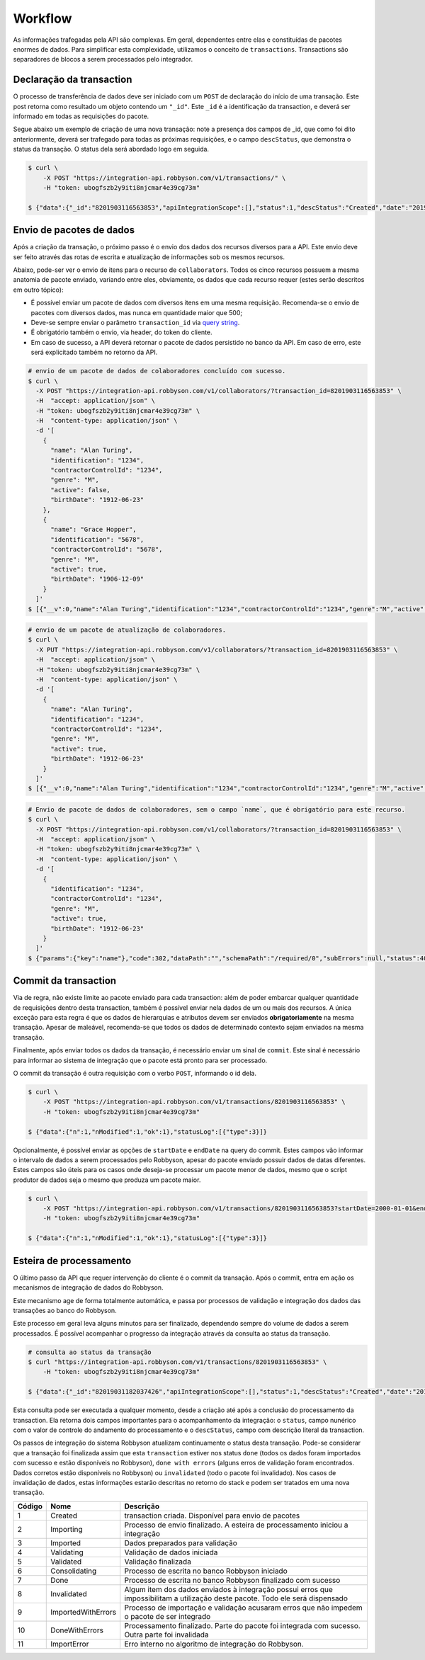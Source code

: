 Workflow
~~~~~~~~

As informações trafegadas pela API são complexas. Em geral, dependentes
entre elas e constituídas de pacotes enormes de dados. Para simplificar
esta complexidade, utilizamos o conceito de ``transactions``.
Transactions são separadores de blocos a serem processados pelo
integrador.

Declaração da transaction
^^^^^^^^^^^^^^^^^^^^^^^^^

O processo de transferência de dados deve ser iniciado com um ``POST``
de declaração do início de uma transação. Este post retorna como
resultado um objeto contendo um ``"_id"``. Este ``_id`` é a
identificação da transaction, e deverá ser informado em todas as
requisições do pacote.

Segue abaixo um exemplo de criação de uma nova transação: note a
presença dos campos de \_id, que como foi dito anteriormente, deverá ser
trafegado para todas as próximas requisições, e o campo ``descStatus``,
que demonstra o status da transação. O status dela será abordado logo em
seguida.

.. code:: bash

   $ curl \
       -X POST "https://integration-api.robbyson.com/v1/transactions/" \
       -H "token: ubogfszb2y9iti8njcmar4e39cg73m"

   $ {"data":{"_id":"8201903116563853","apiIntegrationScope":[],"status":1,"descStatus":"Created","date":"2019-01-31T16:56:03.824Z"},"statusLog":[{"type":3}]}


Envio de pacotes de dados
^^^^^^^^^^^^^^^^^^^^^^^^^

Após a criação da transação, o próximo passo é o envio dos dados dos
recursos diversos para a API. Este envio deve ser feito através das
rotas de escrita e atualização de informações sob os mesmos recursos.

Abaixo, pode-ser ver o envio de itens para o recurso de
``collaborators``. Todos os cinco recursos possuem a mesma anatomia de
pacote enviado, variando entre eles, obviamente, os dados que cada
recurso requer (estes serão descritos em outro tópico):

-  É possível enviar um pacote de dados com diversos itens em uma mesma
   requisição. Recomenda-se o envio de pacotes com diversos dados, mas
   nunca em quantidade maior que 500;
-  Deve-se sempre enviar o parâmetro ``transaction_id`` via `query
   string`_.
-  É obrigatório também o envio, via header, do token do cliente.
-  Em caso de sucesso, a API deverá retornar o pacote de dados
   persistido no banco da API. Em caso de erro, este será explicitado
   também no retorno da API.

.. _query string: https://en.wikipedia.org/wiki/Query_string

.. code:: bash

   # envio de um pacote de dados de colaboradores concluído com sucesso.
   $ curl \
     -X POST "https://integration-api.robbyson.com/v1/collaborators/?transaction_id=8201903116563853" \
     -H  "accept: application/json" \
     -H "token: ubogfszb2y9iti8njcmar4e39cg73m" \
     -H  "content-type: application/json" \
     -d '[
       {
         "name": "Alan Turing",
         "identification": "1234",
         "contractorControlId": "1234",
         "genre": "M",
         "active": false,
         "birthDate": "1912-06-23"
       },
       {
         "name": "Grace Hopper",
         "identification": "5678",
         "contractorControlId": "5678",
         "genre": "M",
         "active": true,
         "birthDate": "1906-12-09"
       }
     ]'
   $ [{"__v":0,"name":"Alan Turing","identification":"1234","contractorControlId":"1234","genre":"M","active":false,"birthDate":"1912-06-23","stackId":"8201903116563853","contractorId":"8"},{"__v":0,"name":"Grace Hopper","identification":"5678","contractorControlId":"5678","genre":"M","active":true,"birthDate":"1906-12-09","stackId":"8201903116563853","contractorId":"8"}]

.. code:: bash

   # envio de um pacote de atualização de colaboradores.
   $ curl \
     -X PUT "https://integration-api.robbyson.com/v1/collaborators/?transaction_id=8201903116563853" \
     -H  "accept: application/json" \
     -H "token: ubogfszb2y9iti8njcmar4e39cg73m" \
     -H  "content-type: application/json" \
     -d '[
       {
         "name": "Alan Turing",
         "identification": "1234",
         "contractorControlId": "1234",
         "genre": "M",
         "active": true,
         "birthDate": "1912-06-23"
       }
     ]'
   $ [{"__v":0,"name":"Alan Turing","identification":"1234","contractorControlId":"1234","genre":"M","active":true,"birthDate":"1912-06-23","stackId":"8201903116563853","contractorId":"8"}]

.. code:: bash

   # Envio de pacote de dados de colaboradores, sem o campo `name`, que é obrigatório para este recurso.
   $ curl \
     -X POST "https://integration-api.robbyson.com/v1/collaborators/?transaction_id=8201903116563853" \
     -H  "accept: application/json" \
     -H "token: ubogfszb2y9iti8njcmar4e39cg73m" \
     -H  "content-type: application/json" \
     -d '[
       {
         "identification": "1234",
         "contractorControlId": "1234",
         "genre": "M",
         "active": true,
         "birthDate": "1912-06-23"
       }
     ]'
   $ {"params":{"key":"name"},"code":302,"dataPath":"","schemaPath":"/required/0","subErrors":null,"status":400,"name":"Error","message":"The \"collaborators\" body parameter is invalid ([{\"identification\":\"1234\",\"contractorControlId\":\"1234\",\"genre\":\"M\",\"active\":true,\"birthDate\":\"1912-06-23\"}]) \nUnable to parse array item at index 0 ({\"identification\":\"1234\",\"contractorControlId\":\"1234\",\"genre\":\"M\",\"active\":true,\"birthDate\":\"1912-06-23\"}). \nJSON Schema validation error. \nData path: \"undefined[0].\" \nSchema path: \"/required/0\" \nMissing required property: name"}

Commit da transaction
^^^^^^^^^^^^^^^^^^^^^

Via de regra, não existe limite ao pacote enviado para cada transaction:
além de poder embarcar qualquer quantidade de requisições dentro desta
transaction, também é possível enviar nela dados de um ou mais dos
recursos. A única exceção para esta regra é que os dados de hierarquias
e atributos devem ser enviados **obrigatoriamente** na mesma transação.
Apesar de maleável, recomenda-se que todos os dados de determinado
contexto sejam enviados na mesma transação.

Finalmente, após enviar todos os dados da transação, é necessário enviar
um sinal de ``commit``. Este sinal é necessário para informar ao sistema
de integração que o pacote está pronto para ser processado.

O commit da transação é outra requisição com o verbo ``POST``,
informando o id dela.

.. code:: bash

   $ curl \
       -X POST "https://integration-api.robbyson.com/v1/transactions/8201903116563853" \
       -H "token: ubogfszb2y9iti8njcmar4e39cg73m"

   $ {"data":{"n":1,"nModified":1,"ok":1},"statusLog":[{"type":3}]}

Opcionalmente, é possível enviar as opções de ``startDate`` e ``endDate`` na query do commit. Estes campos vão informar o intervalo de dados a serem processados pelo Robbyson, apesar do pacote enviado possuir dados de datas diferentes. Estes campos são úteis para os casos onde deseja-se processar um pacote menor de dados, mesmo que o script produtor de dados seja o mesmo que produza um pacote maior.

.. code:: bash

   $ curl \
       -X POST "https://integration-api.robbyson.com/v1/transactions/8201903116563853?startDate=2000-01-01&endDate=2000-01-20" \
       -H "token: ubogfszb2y9iti8njcmar4e39cg73m"
 
   $ {"data":{"n":1,"nModified":1,"ok":1},"statusLog":[{"type":3}]}

Esteira de processamento
^^^^^^^^^^^^^^^^^^^^^^^^

O último passo da API que requer intervenção do cliente é o commit da
transação. Após o commit, entra em ação os mecanismos de integração de
dados do Robbyson.

Este mecanismo age de forma totalmente automática, e passa por processos
de validação e integração dos dados das transações ao banco do Robbyson.

Este processo em geral leva alguns minutos para ser finalizado,
dependendo sempre do volume de dados a serem processados. É possível
acompanhar o progresso da integração através da consulta ao status da
transação.

.. code:: bash

   # consulta ao status da transação
   $ curl "https://integration-api.robbyson.com/v1/transactions/8201903116563853" \
       -H "token: ubogfszb2y9iti8njcmar4e39cg73m"

   $ {"data":{"_id":"82019031182037426","apiIntegrationScope":[],"status":1,"descStatus":"Created","date":"2019-01-31T18:20:37.402Z"},"statusLog":[{"type":3}]}

Esta consulta pode ser executada a qualquer momento, desde a criação até
após a conclusão do processamento da transaction. Ela retorna dois
campos importantes para o acompanhamento da integração: o ``status``,
campo nunérico com o valor de controle do andamento do processamento e o
``descStatus``, campo com descrição literal da transaction.

Os passos de integração do sistema Robbyson atualizam continuamente o
status desta transação. Pode-se considerar que a transação foi
finalizada assim que esta ``transaction`` estiver nos status ``done``
(todos os dados foram importados com sucesso e estão disponíveis no
Robbyson), ``done with errors`` (alguns erros de validação foram
encontrados. Dados corretos estão disponíveis no Robbyson) ou
``invalidated`` (todo o pacote foi invalidado). Nos casos de invalidação
de dados, estas informações estarão descritas no retorno do stack e
podem ser tratados em uma nova transação.

+-----------------------+-----------------------+-----------------------+
| Código                | Nome                  | Descrição             |
+=======================+=======================+=======================+
| 1                     | Created               | transaction criada.   |
|                       |                       | Disponível para envio |
|                       |                       | de pacotes            |
+-----------------------+-----------------------+-----------------------+
| 2                     | Importing             | Processo de envio     |
|                       |                       | finalizado. A esteira |
|                       |                       | de processamento      |
|                       |                       | iniciou a integração  |
+-----------------------+-----------------------+-----------------------+
| 3                     | Imported              | Dados preparados para |
|                       |                       | validação             |
+-----------------------+-----------------------+-----------------------+
| 4                     | Validating            | Validação de dados    |
|                       |                       | iniciada              |
+-----------------------+-----------------------+-----------------------+
| 5                     | Validated             | Validação finalizada  |
+-----------------------+-----------------------+-----------------------+
| 6                     | Consolidating         | Processo de escrita   |
|                       |                       | no banco Robbyson     |
|                       |                       | iniciado              |
+-----------------------+-----------------------+-----------------------+
| 7                     | Done                  | Processo de escrita   |
|                       |                       | no banco Robbyson     |
|                       |                       | finalizado com        |
|                       |                       | sucesso               |
+-----------------------+-----------------------+-----------------------+
| 8                     | Invalidated           | Algum item dos dados  |
|                       |                       | enviados à integração |
|                       |                       | possui erros que      |
|                       |                       | impossibilitam a      |
|                       |                       | utilização deste      |
|                       |                       | pacote. Todo ele será |
|                       |                       | dispensado            |
+-----------------------+-----------------------+-----------------------+
| 9                     | ImportedWithErrors    | Processo de           |
|                       |                       | importação e          |
|                       |                       | validação acusaram    |
|                       |                       | erros que não impedem |
|                       |                       | o pacote de ser       |
|                       |                       | integrado             |
+-----------------------+-----------------------+-----------------------+
| 10                    | DoneWithErrors        | Processamento         |
|                       |                       | finalizado. Parte do  |
|                       |                       | pacote foi integrada  |
|                       |                       | com sucesso. Outra    |
|                       |                       | parte foi invalidada  |
+-----------------------+-----------------------+-----------------------+
| 11                    | ImportError           | Erro interno no       |
|                       |                       | algoritmo de          |
|                       |                       | integração do         |
|                       |                       | Robbyson.             |
+-----------------------+-----------------------+-----------------------+